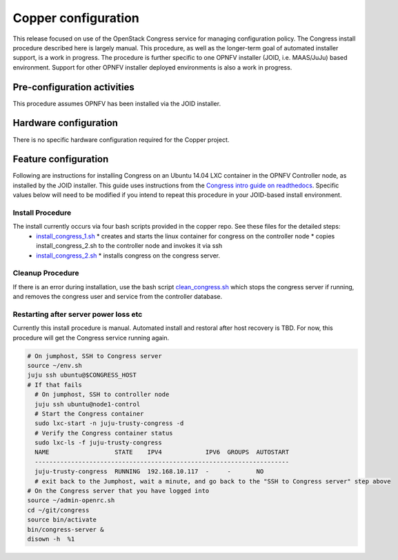 Copper configuration
====================
This release focused on use of the OpenStack Congress service for managing
configuration policy. The Congress install procedure described here is largely
manual. This procedure, as well as the longer-term goal of automated installer
support, is a work in progress. The procedure is further specific to one OPNFV
installer (JOID, i.e. MAAS/JuJu) based environment. Support for other OPNFV
installer deployed environments is also a work in progress.

Pre-configuration activities
----------------------------
This procedure assumes OPNFV has been installed via the JOID installer.

Hardware configuration
----------------------
There is no specific hardware configuration required for the Copper project.

Feature configuration
---------------------
Following are instructions for installing Congress on an Ubuntu 14.04 LXC
container in the OPNFV Controller node, as installed by the JOID installer.
This guide uses instructions from the
`Congress intro guide on readthedocs <http://congress.readthedocs.org/en/latest/readme.html#installing-congress|Congress>`_.
Specific values below will need to be modified if you intend to repeat this
procedure in your JOID-based install environment.

Install Procedure
.................
The install currently occurs via four bash scripts provided in the copper repo. See these files for the detailed steps:
  * `install_congress_1.sh <https://git.opnfv.org/cgit/copper/tree/components/congress/joid/install_congress_1.sh>`_
    * creates and starts the linux container for congress on the controller node
    * copies install_congress_2.sh to the controller node and invokes it via ssh
  * `install_congress_2.sh <https://git.opnfv.org/cgit/copper/tree/components/congress/joid/install_congress_2.sh>`_
    * installs congress on the congress server.

Cleanup Procedure
.................
If there is an error during installation, use the bash script
`clean_congress.sh <https://git.opnfv.org/cgit/copper/tree/components/congress/joid/clean_congress.sh>`_
which stops the congress server if running, and removes the congress user and
service from the controller database.

Restarting after server power loss etc
......................................

Currently this install procedure is manual. Automated install and restoral after host
recovery is TBD. For now, this procedure will get the Congress service running again.

.. code::

  # On jumphost, SSH to Congress server
  source ~/env.sh
  juju ssh ubuntu@$CONGRESS_HOST
  # If that fails
    # On jumphost, SSH to controller node
    juju ssh ubuntu@node1-control
    # Start the Congress container
    sudo lxc-start -n juju-trusty-congress -d
    # Verify the Congress container status
    sudo lxc-ls -f juju-trusty-congress
    NAME                  STATE    IPV4            IPV6  GROUPS  AUTOSTART
    ----------------------------------------------------------------------
    juju-trusty-congress  RUNNING  192.168.10.117  -     -       NO
    # exit back to the Jumphost, wait a minute, and go back to the "SSH to Congress server" step above
  # On the Congress server that you have logged into
  source ~/admin-openrc.sh
  cd ~/git/congress
  source bin/activate
  bin/congress-server &
  disown -h  %1

